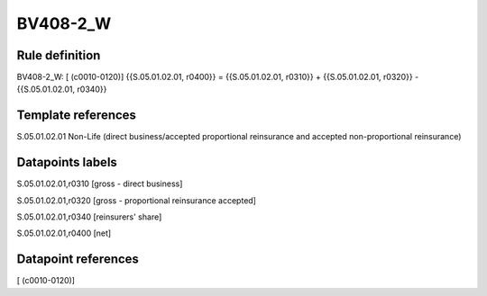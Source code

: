 =========
BV408-2_W
=========

Rule definition
---------------

BV408-2_W: [ (c0010-0120)] {{S.05.01.02.01, r0400}} = {{S.05.01.02.01, r0310}} + {{S.05.01.02.01, r0320}} - {{S.05.01.02.01, r0340}}


Template references
-------------------

S.05.01.02.01 Non-Life (direct business/accepted proportional reinsurance and accepted non-proportional reinsurance)


Datapoints labels
-----------------

S.05.01.02.01,r0310 [gross - direct business]

S.05.01.02.01,r0320 [gross - proportional reinsurance accepted]

S.05.01.02.01,r0340 [reinsurers' share]

S.05.01.02.01,r0400 [net]



Datapoint references
--------------------

[ (c0010-0120)]